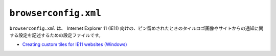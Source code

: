 ``browserconfig.xml``
=====================

``browserconfig.xml`` は、 Internet Explorer 11 (IE11) 向けの、ピン留めされたときのタイルロゴ画像やサイトからの通知に関する設定を記述するための設定ファイルです。

* `Creating custom tiles for IE11 websites (Windows) <https://msdn.microsoft.com/en-us/library/dn455106(v=vs.85).aspx>`_
